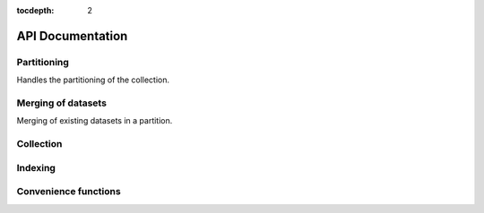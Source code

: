 :tocdepth: 2

API Documentation
#################

Partitioning
============

Handles the partitioning of the collection.

.. autosummary::
  :toctree: _generated/

  zcollection.partitioning
  zcollection.partitioning.abc
  zcollection.partitioning.date
  zcollection.partitioning.registry
  zcollection.partitioning.sequence

.. _merging_datasets:

Merging of datasets
===================

Merging of existing datasets in a partition.

.. autosummary::
  :toctree: _generated/

  zcollection.merging
  zcollection.merging.time_series
  zcollection.merging.period

Collection
==========

.. autosummary::
  :toctree: _generated/

  zcollection.collection
  zcollection.dataset
  zcollection.expression
  zcollection.meta
  zcollection.sync
  zcollection.type_hints
  zcollection.utilities
  zcollection.variable
  zcollection.view

Indexing
========

.. autosummary::
  :toctree: _generated/

  zcollection.indexing
  zcollection.indexing.abc

Convenience functions
=====================

.. autosummary::
  :toctree: _generated/

  zcollection.create_collection
  zcollection.create_view
  zcollection.open_collection
  zcollection.open_view
